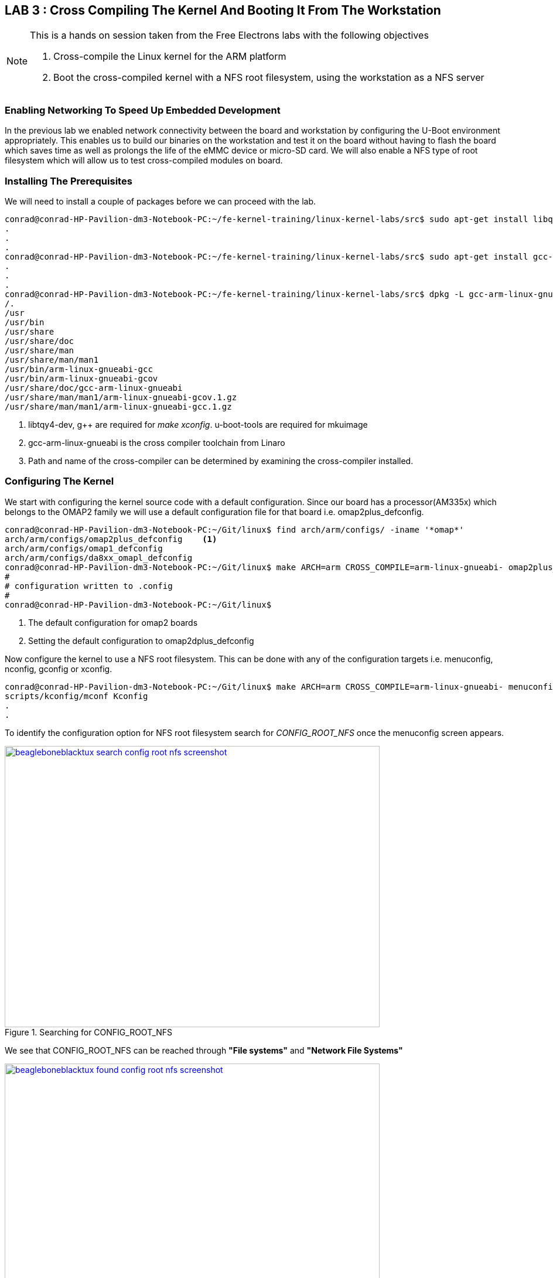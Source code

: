 == LAB 3 : Cross Compiling The Kernel And Booting It From The Workstation

[NOTE]
.This is a hands on session taken from the Free Electrons labs with the following objectives
====
. Cross-compile the Linux kernel for the ARM platform
. Boot the cross-compiled kernel with a NFS root filesystem, using the workstation as a NFS
server
====

=== Enabling Networking To Speed Up Embedded Development

In the previous lab we enabled network connectivity between the board and
workstation by configuring the U-Boot environment appropriately. This
enables us to build our binaries on the workstation and test it on the
board without having to flash the board which saves time as well
as prolongs the life of the eMMC device or micro-SD card. We will also
enable a NFS type of root filesystem which will allow us to test
cross-compiled modules on board. 

////
[ditaa, lab-setup-implementation]
----
 /----------------------------\                /--------------\
 |                            |                |              |
 |  Development Workstation   | <------------> |    Target    |
 |/home/<user>/.../nfsroot/   |                |    /root/    |
 |                            |                |    directory |
 \-------------+--------------/                \-------^------/ 
               |                                       |
               +---------------------------------------+
                                 NFS Export
----
////


=== Installing The Prerequisites

We will need to install a couple of packages before we can proceed with the lab.

[source,bash]
----
conrad@conrad-HP-Pavilion-dm3-Notebook-PC:~/fe-kernel-training/linux-kernel-labs/src$ sudo apt-get install libqt4-dev g++ u-boot-tools	<1>
.
.
.
conrad@conrad-HP-Pavilion-dm3-Notebook-PC:~/fe-kernel-training/linux-kernel-labs/src$ sudo apt-get install gcc-arm-linux-gnueabi	<2>
.
.
.
conrad@conrad-HP-Pavilion-dm3-Notebook-PC:~/fe-kernel-training/linux-kernel-labs/src$ dpkg -L gcc-arm-linux-gnueabi			<3>
/.
/usr
/usr/bin
/usr/share
/usr/share/doc
/usr/share/man
/usr/share/man/man1
/usr/bin/arm-linux-gnueabi-gcc
/usr/bin/arm-linux-gnueabi-gcov
/usr/share/doc/gcc-arm-linux-gnueabi
/usr/share/man/man1/arm-linux-gnueabi-gcov.1.gz
/usr/share/man/man1/arm-linux-gnueabi-gcc.1.gz
----
<1> libtqy4-dev, g++ are required for _make xconfig_. u-boot-tools are required
for mkuimage
<2> gcc-arm-linux-gnueabi is the cross compiler toolchain from Linaro
<3> Path and name of the cross-compiler can be determined by examining the
cross-compiler installed.


=== Configuring The Kernel

We start with configuring the kernel source code with a default configuration.
Since our board has a processor(AM335x) which belongs to the OMAP2 family we
will use a default configuration file for that board i.e. omap2plus_defconfig.

[source,bash]
----
conrad@conrad-HP-Pavilion-dm3-Notebook-PC:~/Git/linux$ find arch/arm/configs/ -iname '*omap*'
arch/arm/configs/omap2plus_defconfig	<1>
arch/arm/configs/omap1_defconfig
arch/arm/configs/da8xx_omapl_defconfig
conrad@conrad-HP-Pavilion-dm3-Notebook-PC:~/Git/linux$ make ARCH=arm CROSS_COMPILE=arm-linux-gnueabi- omap2plus_defconfig	<2>
#
# configuration written to .config
#
conrad@conrad-HP-Pavilion-dm3-Notebook-PC:~/Git/linux$
----
<1> The default configuration for omap2 boards
<2> Setting the default configuration to omap2dplus_defconfig

Now configure the kernel to use a NFS root filesystem. This can be done with
any of the configuration targets i.e. menuconfig, nconfig, gconfig or xconfig.

[source,bash]
----
conrad@conrad-HP-Pavilion-dm3-Notebook-PC:~/Git/linux$ make ARCH=arm CROSS_COMPILE=arm-linux-gnueabi- menuconfig
scripts/kconfig/mconf Kconfig
.
.
----

To identify the configuration option for NFS root filesystem search for
_CONFIG_ROOT_NFS_ once the menuconfig screen appears.

====
[[beagleboneblacktux-search-config-root-nfs-screenshot]]
.Searching for CONFIG_ROOT_NFS
image::beagleboneblacktux-search-config-root-nfs-screenshot.png[width="640", height="480", align="center", link={awestruct-imagesdir}/beagleboneblacktux-search-config-root-nfs-screenshot.png]
====

We see that CONFIG_ROOT_NFS can be reached through *"File systems"* and
*"Network File Systems"*
====
[[beagleboneblacktux-found-config-root-nfs-screenshot]]
.CONFIG_ROOT_NFS is under File systems and Network File Systems
image::beagleboneblacktux-found-config-root-nfs-screenshot.png[width="640", height="480", align="center", link={awestruct-imagesdir}/beagleboneblacktux-found-config-root-nfs-screenshot.png]
====

====
[[beagleboneblacktux-config-root-nfs-filesystems-select]]
.We select File systems
image::beagleboneblacktux-config-root-nfs-filesystems-select.png[width="640", height="480", align="center", link={awestruct-imagesdir}/beagleboneblacktux-config-root-nfs-filesystems-select.png]
====

====
[[beagleboneblacktux-config-root-nfs-network-file-systems-select]]
.We select Network File Systems
image::beagleboneblacktux-config-root-nfs-network-file-systems-select.png[width="640", height="480", align="center", link={awestruct-imagesdir}/beagleboneblacktux-config-root-nfs-network-file-systems-select.png]
====

====
[[beagleboneblacktux-config-root-nfs-root-file-system-on-nfs-select]]
.We select Root file system on NFS
image::beagleboneblacktux-config-root-nfs-root-file-system-on-nfs-select.png[width="640", height="480", align="center", link={awestruct-imagesdir}/beagleboneblacktux-config-root-nfs-root-file-system-on-nfs-select.png]
====
